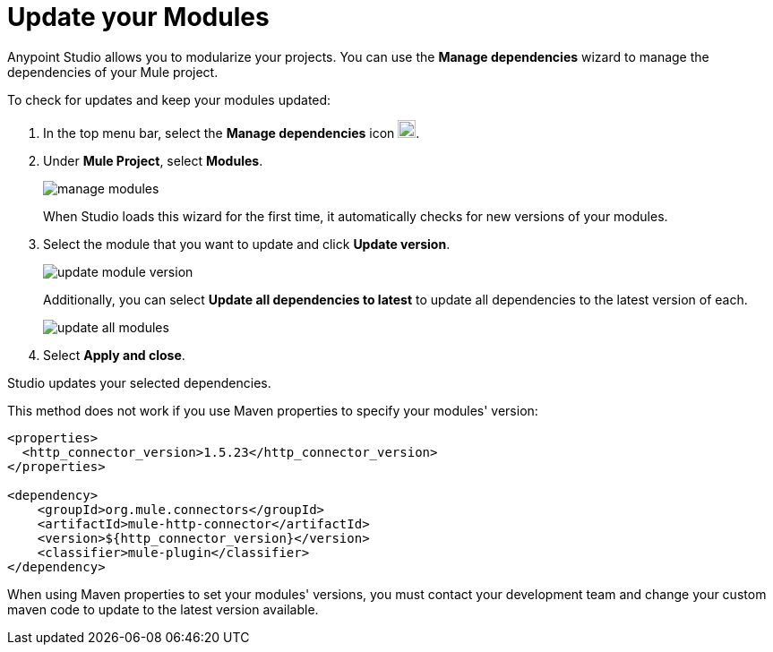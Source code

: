 = Update your Modules

Anypoint Studio allows you to modularize your projects. You can use the *Manage dependencies* wizard to manage the dependencies of your Mule project.

To check for updates and keep your modules updated:

. In the top menu bar, select the *Manage dependencies* icon image:manage-dependencies.png[20,20].
. Under *Mule Project*, select *Modules*.
+
image::manage-modules.png[]
+
When Studio loads this wizard for the first time, it automatically checks for new versions of your modules.
. Select the module that you want to update and click *Update version*.
+
image::update-module-version.png[]
+
Additionally, you can select *Update all dependencies to latest* to update all dependencies to the latest version of each.
+
image::update-all-modules.png[]
. Select *Apply and close*.

Studio updates your selected dependencies.

This method does not work if you use Maven properties to specify your modules' version:

[source,XML,linenums]
--
<properties>
  <http_connector_version>1.5.23</http_connector_version>
</properties>

<dependency>
    <groupId>org.mule.connectors</groupId>
    <artifactId>mule-http-connector</artifactId>
    <version>${http_connector_version}</version>
    <classifier>mule-plugin</classifier>
</dependency>
--

When using Maven properties to set your modules' versions, you must contact your development team and change your custom maven code to update to the latest version available.
